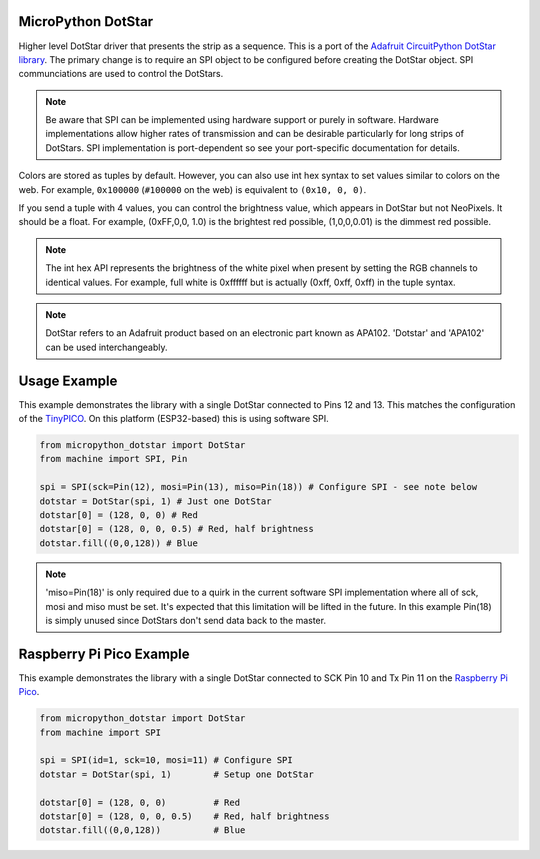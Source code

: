 
MicroPython DotStar
===================

Higher level DotStar driver that presents the strip as a sequence. This is a port of the
`Adafruit CircuitPython DotStar library <https://github.com/adafruit/Adafruit_CircuitPython_DotStar>`_.
The primary change is to require an SPI object to be configured before creating the DotStar object. SPI
communciations are used to control the DotStars. 

.. note:: Be aware that SPI can be implemented using hardware support or
  purely in software. Hardware implementations allow higher rates of 
  transmission and can be desirable particularly for long strips of DotStars.
  SPI implementation is port-dependent so see your port-specific documentation
  for details. 

Colors are stored as tuples by default. However, you can also use int hex syntax
to set values similar to colors on the web. For example, ``0x100000`` (``#100000``
on the web) is equivalent to ``(0x10, 0, 0)``.

If you send a tuple with 4 values, you can control the brightness value, which appears in DotStar but not NeoPixels.
It should be a float. For example, (0xFF,0,0, 1.0) is the brightest red possible, (1,0,0,0.01) is the dimmest red possible.

.. note:: The int hex API represents the brightness of the white pixel when
  present by setting the RGB channels to identical values. For example, full
  white is 0xffffff but is actually (0xff, 0xff, 0xff) in the tuple syntax. 

.. note:: DotStar refers to an Adafruit product based on an electronic part
  known as APA102. 'Dotstar' and 'APA102' can be used interchangeably.

Usage Example
=============

This example demonstrates the library with a single DotStar connected to Pins 12 and 13. This 
matches the configuration of the `TinyPICO <http://tinpico.com>`_. On this platform (ESP32-based)
this is using software SPI.

.. code-block:: python

    from micropython_dotstar import DotStar
    from machine import SPI, Pin

    spi = SPI(sck=Pin(12), mosi=Pin(13), miso=Pin(18)) # Configure SPI - see note below
    dotstar = DotStar(spi, 1) # Just one DotStar
    dotstar[0] = (128, 0, 0) # Red
    dotstar[0] = (128, 0, 0, 0.5) # Red, half brightness
    dotstar.fill((0,0,128)) # Blue

.. note:: 'miso=Pin(18)' is only required due to a quirk in the current software SPI
  implementation where all of sck, mosi and miso must be set. It's expected that this
  limitation will be lifted in the future. In this example Pin(18) is simply unused since
  DotStars don't send data back to the master.

Raspberry Pi Pico Example
=========================

This example demonstrates the library with a single DotStar connected to SCK Pin 10 and Tx Pin 11 on the
`Raspberry Pi Pico <https://www.raspberrypi.com/documentation/microcontrollers/raspberry-pi-pico>`_.


.. code-block:: python

    from micropython_dotstar import DotStar
    from machine import SPI

    spi = SPI(id=1, sck=10, mosi=11) # Configure SPI
    dotstar = DotStar(spi, 1)        # Setup one DotStar

    dotstar[0] = (128, 0, 0)         # Red
    dotstar[0] = (128, 0, 0, 0.5)    # Red, half brightness
    dotstar.fill((0,0,128))          # Blue

